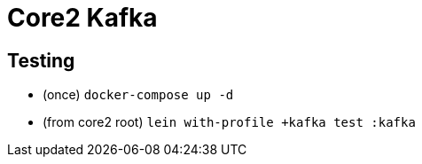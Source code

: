 = Core2 Kafka

== Testing

- (once) `docker-compose up -d`
- (from core2 root) `lein with-profile +kafka test :kafka`

